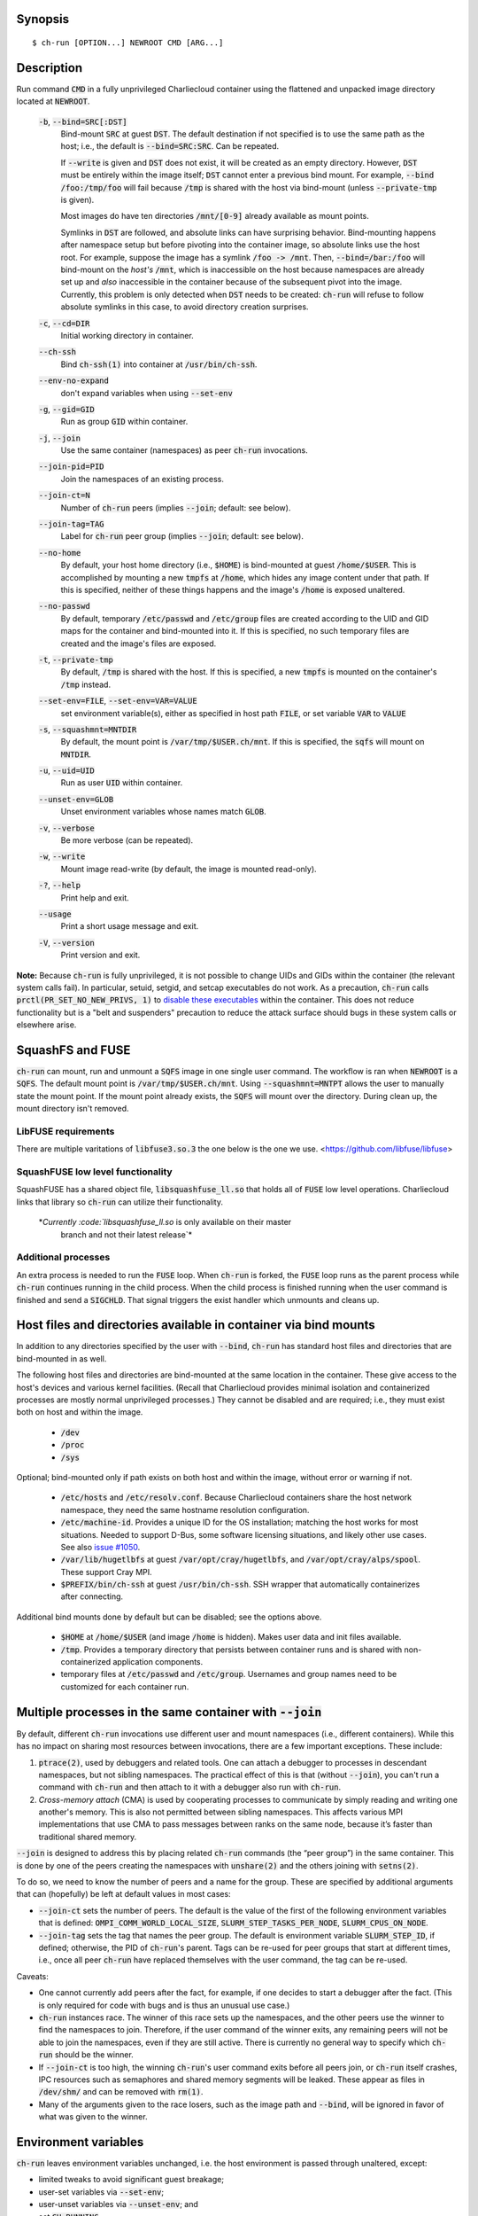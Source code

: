 Synopsis
========

::

  $ ch-run [OPTION...] NEWROOT CMD [ARG...]

Description
===========

Run command :code:`CMD` in a fully unprivileged Charliecloud container using
the flattened and unpacked image directory located at :code:`NEWROOT`.

  :code:`-b`, :code:`--bind=SRC[:DST]`
    Bind-mount :code:`SRC` at guest :code:`DST`. The default destination if
    not specified is to use the same path as the host; i.e., the default is
    :code:`--bind=SRC:SRC`. Can be repeated.

    If :code:`--write` is given and :code:`DST` does not exist, it will be
    created as an empty directory. However, :code:`DST` must be entirely
    within the image itself; :code:`DST` cannot enter a previous bind mount.
    For example, :code:`--bind /foo:/tmp/foo` will fail because :code:`/tmp`
    is shared with the host via bind-mount (unless :code:`--private-tmp` is
    given).

    Most images do have ten directories :code:`/mnt/[0-9]` already available
    as mount points.

    Symlinks in :code:`DST` are followed, and absolute links can have
    surprising behavior. Bind-mounting happens after namespace setup but
    before pivoting into the container image, so absolute links use the host
    root. For example, suppose the image has a symlink :code:`/foo -> /mnt`.
    Then, :code:`--bind=/bar:/foo` will bind-mount on the *host's*
    :code:`/mnt`, which is inaccessible on the host because namespaces are
    already set up and *also* inaccessible in the container because of the
    subsequent pivot into the image. Currently, this problem is only detected
    when :code:`DST` needs to be created: :code:`ch-run` will refuse to follow
    absolute symlinks in this case, to avoid directory creation surprises.

  :code:`-c`, :code:`--cd=DIR`
    Initial working directory in container.

  :code:`--ch-ssh`
    Bind :code:`ch-ssh(1)` into container at :code:`/usr/bin/ch-ssh`.

  :code:`--env-no-expand`
    don't expand variables when using :code:`--set-env`

  :code:`-g`, :code:`--gid=GID`
    Run as group :code:`GID` within container.

  :code:`-j`, :code:`--join`
    Use the same container (namespaces) as peer :code:`ch-run` invocations.

  :code:`--join-pid=PID`
    Join the namespaces of an existing process.

  :code:`--join-ct=N`
    Number of :code:`ch-run` peers (implies :code:`--join`; default: see
    below).

  :code:`--join-tag=TAG`
    Label for :code:`ch-run` peer group (implies :code:`--join`; default: see
    below).

  :code:`--no-home`
    By default, your host home directory (i.e., :code:`$HOME`) is bind-mounted
    at guest :code:`/home/$USER`. This is accomplished by mounting a new
    :code:`tmpfs` at :code:`/home`, which hides any image content under that
    path. If this is specified, neither of these things happens and the
    image's :code:`/home` is exposed unaltered.

  :code:`--no-passwd`
    By default, temporary :code:`/etc/passwd` and :code:`/etc/group` files are
    created according to the UID and GID maps for the container and
    bind-mounted into it. If this is specified, no such temporary files are
    created and the image's files are exposed.

  :code:`-t`, :code:`--private-tmp`
    By default, :code:`/tmp` is shared with the host. If this is specified, a
    new :code:`tmpfs` is mounted on the container's :code:`/tmp` instead.

  :code:`--set-env=FILE`, :code:`--set-env=VAR=VALUE`
    set environment variable(s), either as specified in host path :code:`FILE`,
    or set variable :code:`VAR` to :code:`VALUE`

  :code:`-s`, :code:`--squashmnt=MNTDIR`
    By default, the mount point is :code:`/var/tmp/$USER.ch/mnt`. If this is
    specified, the :code:`sqfs` will mount on :code:`MNTDIR`.

  :code:`-u`, :code:`--uid=UID`
    Run as user :code:`UID` within container.

  :code:`--unset-env=GLOB`
    Unset environment variables whose names match :code:`GLOB`.

  :code:`-v`, :code:`--verbose`
    Be more verbose (can be repeated).

  :code:`-w`, :code:`--write`
    Mount image read-write (by default, the image is mounted read-only).

  :code:`-?`, :code:`--help`
    Print help and exit.

  :code:`--usage`
    Print a short usage message and exit.

  :code:`-V`, :code:`--version`
    Print version and exit.

**Note:** Because :code:`ch-run` is fully unprivileged, it is not possible to
change UIDs and GIDs within the container (the relevant system calls fail). In
particular, setuid, setgid, and setcap executables do not work. As a
precaution, :code:`ch-run` calls :code:`prctl(PR_SET_NO_NEW_PRIVS, 1)` to
`disable these executables
<https://www.kernel.org/doc/Documentation/prctl/no_new_privs.txt>`_ within the
container. This does not reduce functionality but is a "belt and suspenders"
precaution to reduce the attack surface should bugs in these system calls or
elsewhere arise.

SquashFS and FUSE
=================

:code:`ch-run` can mount, run and unmount a :code:`SQFS` image in one single
user command. The workflow is ran when :code:`NEWROOT` is a :code:`SQFS`. The
default mount point is :code:`/var/tmp/$USER.ch/mnt`. Using
:code:`--squashmnt=MNTPT` allows the user to manually state the mount point. If
the mount point already exists, the :code:`SQFS` will mount over the directory.
During clean up, the mount directory isn't removed.

LibFUSE requirements
--------------------

There are multiple varitations of :code:`libfuse3.so.3` the one below is the
one we use.
<https://github.com/libfuse/libfuse>

SquashFUSE low level functionality
----------------------------------

SquashFUSE has a shared object file, :code:`libsquashfuse_ll.so` that holds
all of :code:`FUSE` low level operations. Charliecloud links that library
so :code:`ch-run` can utilize their functionality.
   *`Currently :code:`libsquashfuse_ll.so` is only available on their master
     branch and not their latest release`*

Additional processes
--------------------

An extra process is needed to run the :code:`FUSE` loop. When :code:`ch-run`
is forked, the :code:`FUSE` loop runs as the parent process while
:code:`ch-run` continues running in the child process. When the child process
is finished running when the user command is finished and send a
:code:`SIGCHLD`. That signal triggers the exist handler which unmounts and
cleans up.

Host files and directories available in container via bind mounts
=================================================================

In addition to any directories specified by the user with :code:`--bind`,
:code:`ch-run` has standard host files and directories that are bind-mounted
in as well.

The following host files and directories are bind-mounted at the same location
in the container. These give access to the host's devices and various kernel
facilities. (Recall that Charliecloud provides minimal isolation and
containerized processes are mostly normal unprivileged processes.) They cannot
be disabled and are required; i.e., they must exist both on host and within
the image.

  * :code:`/dev`
  * :code:`/proc`
  * :code:`/sys`

Optional; bind-mounted only if path exists on both host and within the image,
without error or warning if not.

  * :code:`/etc/hosts` and :code:`/etc/resolv.conf`. Because Charliecloud
    containers share the host network namespace, they need the same hostname
    resolution configuration.

  * :code:`/etc/machine-id`. Provides a unique ID for the OS installation;
    matching the host works for most situations. Needed to support D-Bus, some
    software licensing situations, and likely other use cases. See also `issue
    #1050 <https://github.com/hpc/charliecloud/issues/1050>`_.

  * :code:`/var/lib/hugetlbfs` at guest :code:`/var/opt/cray/hugetlbfs`, and
    :code:`/var/opt/cray/alps/spool`. These support Cray MPI.

  * :code:`$PREFIX/bin/ch-ssh` at guest :code:`/usr/bin/ch-ssh`. SSH wrapper
    that automatically containerizes after connecting.

Additional bind mounts done by default but can be disabled; see the options
above.

  * :code:`$HOME` at :code:`/home/$USER` (and image :code:`/home` is hidden).
    Makes user data and init files available.

  * :code:`/tmp`. Provides a temporary directory that persists between
    container runs and is shared with non-containerized application
    components.

  * temporary files at :code:`/etc/passwd` and :code:`/etc/group`. Usernames
    and group names need to be customized for each container run.

Multiple processes in the same container with :code:`--join`
=============================================================

By default, different :code:`ch-run` invocations use different user and mount
namespaces (i.e., different containers). While this has no impact on sharing
most resources between invocations, there are a few important exceptions.
These include:

1. :code:`ptrace(2)`, used by debuggers and related tools. One can attach a
   debugger to processes in descendant namespaces, but not sibling namespaces.
   The practical effect of this is that (without :code:`--join`), you can't
   run a command with :code:`ch-run` and then attach to it with a debugger
   also run with :code:`ch-run`.

2. *Cross-memory attach* (CMA) is used by cooperating processes to communicate
   by simply reading and writing one another's memory. This is also not
   permitted between sibling namespaces. This affects various MPI
   implementations that use CMA to pass messages between ranks on the same
   node, because it’s faster than traditional shared memory.

:code:`--join` is designed to address this by placing related :code:`ch-run`
commands (the “peer group”) in the same container. This is done by one of the
peers creating the namespaces with :code:`unshare(2)` and the others joining
with :code:`setns(2)`.

To do so, we need to know the number of peers and a name for the group. These
are specified by additional arguments that can (hopefully) be left at default
values in most cases:

* :code:`--join-ct` sets the number of peers. The default is the value of the
  first of the following environment variables that is defined:
  :code:`OMPI_COMM_WORLD_LOCAL_SIZE`, :code:`SLURM_STEP_TASKS_PER_NODE`,
  :code:`SLURM_CPUS_ON_NODE`.

* :code:`--join-tag` sets the tag that names the peer group. The default is
  environment variable :code:`SLURM_STEP_ID`, if defined; otherwise, the PID
  of :code:`ch-run`'s parent. Tags can be re-used for peer groups that start
  at different times, i.e., once all peer :code:`ch-run` have replaced
  themselves with the user command, the tag can be re-used.

Caveats:

* One cannot currently add peers after the fact, for example, if one decides
  to start a debugger after the fact. (This is only required for code with
  bugs and is thus an unusual use case.)

* :code:`ch-run` instances race. The winner of this race sets up the
  namespaces, and the other peers use the winner to find the namespaces to
  join. Therefore, if the user command of the winner exits, any remaining
  peers will not be able to join the namespaces, even if they are still
  active. There is currently no general way to specify which :code:`ch-run`
  should be the winner.

* If :code:`--join-ct` is too high, the winning :code:`ch-run`'s user command
  exits before all peers join, or :code:`ch-run` itself crashes, IPC resources
  such as semaphores and shared memory segments will be leaked. These appear
  as files in :code:`/dev/shm/` and can be removed with :code:`rm(1)`.

* Many of the arguments given to the race losers, such as the image path and
  :code:`--bind`, will be ignored in favor of what was given to the winner.

Environment variables
=====================

:code:`ch-run` leaves environment variables unchanged, i.e. the host
environment is passed through unaltered, except:

* limited tweaks to avoid significant guest breakage;
* user-set variables via :code:`--set-env`;
* user-unset variables via :code:`--unset-env`; and
* set :code:`CH_RUNNING`.

This section describes these features.

The default tweaks happen first, and then :code:`--set-env` and
:code:`--unset-env` in the order specified on the command line. The latter two
can be repeated arbitrarily many times, e.g. to add/remove multiple variable
sets or add only some variables in a file.

Default behavior
----------------

By default, :code:`ch-run` makes the following environment variable changes:

* :code:`$CH_RUNNING`: Set to :code:`Weird Al Yankovic`. While a process can
  figure out that it's in an unprivileged container and what namespaces are
  active without this hint, the checks can be messy, and there is no way to
  tell that it's a *Charliecloud* container specifically. This variable makes
  such a test simple and well-defined. (Note: This variable is unaffected by
  :code:`--unset-env`.)

* :code:`$HOME`: If the path to your home directory is not :code:`/home/$USER`
  on the host, then an inherited :code:`$HOME` will be incorrect inside the
  guest. This confuses some software, such as Spack.

  Thus, we change :code:`$HOME` to :code:`/home/$USER`, unless
  :code:`--no-home` is specified, in which case it is left unchanged.

* :code:`$PATH`: Newer Linux distributions replace some root-level
  directories, such as :code:`/bin`, with symlinks to their counterparts in
  :code:`/usr`.

  Some of these distributions (e.g., Fedora 24) have also dropped :code:`/bin`
  from the default :code:`$PATH`. This is a problem when the guest OS does
  *not* have a merged :code:`/usr` (e.g., Debian 8 “Jessie”). Thus, we add
  :code:`/bin` to :code:`$PATH` if it's not already present.

  Further reading:

    * `The case for the /usr Merge <https://www.freedesktop.org/wiki/Software/systemd/TheCaseForTheUsrMerge/>`_
    * `Fedora <https://fedoraproject.org/wiki/Features/UsrMove>`_
    * `Debian <https://wiki.debian.org/UsrMerge>`_

Setting variables with :code:`--set-env`
----------------------------------------

The purpose of :code:`--set-env` is to set environment variables in addition
to (or instead of) those inherited from the host shell.

If the argument contains an equals character, then it is interpreted as a
variable name and value; otherwise, it is a host path to a file with one
variable name/value per line (guest paths can be specified by prepending the
image path). Values given replace any already set (i.e., if a variable is
repeated, the last value wins). Environment variables in the value are
expanded unless :code:`--env-no-expand` is given, though see below for
syntax differences from the shell.

For example, to prepend :code:`/opt/bin` to the current shell's path (note
protecting expansion of :code:`$PATH` by the shell, though here the results
would be equivalent if we let the shell do it)::

  $ ch-run --set-env='PATH=/opt/bin:$PATH' ...

To add variables set by Dockerfile :code:`ENV` instructions to the current
environment::

  $ ch-run --set-env=$IMG/ch/environment ...

To prepend :code:`/opt/bin` to the path set by the Dockerfile (here we really
can't let the shell expand :code:`$PATH`)::

  $ ch-run --set-env=$IMG/ch/environment --set-env='PATH=/opt/bin:$PATH' ...

The syntax of the argument is a key-value pair separated by the first equals
character (:code:`=`, ASCII 61), with optional single straight quotes
(:code:`'`, ASCII 39) around the value, though be aware that quotes are also
interpreted by the shell. Newlines (ASCII 10) are not permitted in either key
or value. The value may be empty, but not the key.

Environment variables in the value are expanded unless :code:`--env-no-expand`
is given. In this case, the value is a sequence of possibly-empty items
separated by colon (:code:`:`, ASCII 58). If an item begins with dollar sign
(:code:`$`, ASCII 36), then the rest of the item the name of an environment
variable. If this variable is set to a non-empty value, that value is
substituted for the item; otherwise (i.e., the variable is unset or the empty
string), the item is deleted, including a delimiter colon. The purpose of
omitting empty expansions is to avoid surprising behavior such as an empty
element in :code:`$PATH` meaning `the current directory
<https://devdocs.io/bash/bourne-shell-variables#PATH>`_. If no expansions
happen, this paragraph is a no-op.

If a file is given instead, it is a sequence of such arguments, one per line.
Empty lines are ignored. No comments are interpreted. (This syntax is designed
to accept the output of :code:`printenv` and be easily produced by other
simple mechanisms.)

Examples of valid arguments, assuming that environment variable :code:`$BAR`
is set to :code:`bar` and :code:`$UNSET` is unset (or set to the empty
string):

.. list-table::
   :header-rows: 1

   * - Line
     - Key
     - Value
   * - :code:`FOO=bar`
     - :code:`FOO`
     - :code:`bar`
   * - :code:`FOO=bar=baz`
     - :code:`FOO`
     - :code:`bar=baz`
   * - :code:`FLAGS=-march=foo -mtune=bar`
     - :code:`FLAGS`
     - :code:`-march=foo -mtune=bar`
   * - :code:`FLAGS='-march=foo -mtune=bar'`
     - :code:`FLAGS`
     - :code:`-march=foo -mtune=bar`
   * - :code:`FOO=$BAR`
     - :code:`FOO`
     - :code:`bar`
   * - :code:`FOO=$BAR:baz`
     - :code:`FOO`
     - :code:`bar:baz`
   * - :code:`FOO=`
     - :code:`FOO`
     - empty string (not unset)
   * - :code:`FOO=$UNSET`
     - :code:`FOO`
     - empty string (not unset or :code:`$UNSET`)
   * - :code:`FOO=baz:$UNSET:qux`
     - :code:`FOO`
     - :code:`baz:qux` (not :code:`baz::qux`)
   * - :code:`FOO=:bar:baz::`
     - :code:`FOO`
     - :code:`:bar:baz::`
   * - :code:`FOO=''`
     - :code:`FOO`
     - empty string (not unset)
   * - :code:`FOO=''''`
     - :code:`FOO`
     - :code:`''` (two single quotes)

Example invalid lines:

.. list-table::
   :header-rows: 1

   * - Line
     - Problem
   * - :code:`FOO bar`
     - no separator
   * - :code:`=bar`
     - key cannot be empty

Example valid lines that are probably not what you want:

.. Note: Plain leading space screws up ReST parser. We use ZERO WIDTH SPACE
   U+200B, then plain space. This will copy and paste incorrectly, but that
   seems unlikely.

.. list-table::
   :header-rows: 1

   * - Line
     - Key
     - Value
     - Problem
   * - :code:`FOO="bar"`
     - :code:`FOO`
     - :code:`"bar"`
     - double quotes aren't stripped
   * - :code:`FOO=bar # baz`
     - :code:`FOO`
     - :code:`bar # baz`
     - comments not supported
   * - :code:`FOO=bar\tbaz`
     - :code:`FOO`
     - :code:`bar\tbaz`
     - backslashes are not special
   * - :code:`​ FOO=bar`
     - :code:`​ FOO`
     - :code:`bar`
     - leading space in key
   * - :code:`FOO= bar`
     - :code:`FOO`
     - :code:`​ bar`
     - leading space in value
   * - :code:`$FOO=bar`
     - :code:`$FOO`
     - :code:`bar`
     - variables not expanded in key
   * - :code:`FOO=$BAR baz:qux`
     - :code:`FOO`
     - :code:`qux`
     - variable :code:`BAR baz` not set

Removing variables with :code:`--unset-env`
-------------------------------------------

The purpose of :code:`--unset-env=GLOB` is to remove unwanted environment
variables. The argument :code:`GLOB` is a glob pattern (`dialect
<http://man7.org/linux/man-pages/man3/fnmatch.3.html>`_ :code:`fnmatch(3)`
with no flags); all variables with matching names are removed from the
environment.

.. warning::

   Because the shell also interprets glob patterns, if any wildcard characters
   are in :code:`GLOB`, it is important to put it in single quotes to avoid
   surprises.

:code:`GLOB` must be a non-empty string.

Example 1: Remove the single environment variable :code:`FOO`::

  $ export FOO=bar
  $ env | fgrep FOO
  FOO=bar
  $ ch-run --unset-env=FOO $CH_TEST_IMGDIR/chtest -- env | fgrep FOO
  $

Example 2: Hide from a container the fact that it's running in a Slurm
allocation, by removing all variables beginning with :code:`SLURM`. You might
want to do this to test an MPI program with one rank and no launcher::

  $ salloc -N1
  $ env | egrep '^SLURM' | wc
     44      44    1092
  $ ch-run $CH_TEST_IMGDIR/mpihello-openmpi -- /hello/hello
  [... long error message ...]
  $ ch-run --unset-env='SLURM*' $CH_TEST_IMGDIR/mpihello-openmpi -- /hello/hello
  0: MPI version:
  Open MPI v3.1.3, package: Open MPI root@c897a83f6f92 Distribution, ident: 3.1.3, repo rev: v3.1.3, Oct 29, 2018
  0: init ok cn001.localdomain, 1 ranks, userns 4026532530
  0: send/receive ok
  0: finalize ok

Example 3: Clear the environment completely (remove all variables)::

  $ ch-run --unset-env='*' $CH_TEST_IMGDIR/chtest -- env
  $

Note that some programs, such as shells, set some environment variables even
if started with no init files::

  $ ch-run --unset-env='*' $CH_TEST_IMGDIR/debian9 -- bash --noprofile --norc -c env
  SHLVL=1
  PWD=/
  _=/usr/bin/env
  $

Examples
========

Run the command :code:`echo hello` inside a Charliecloud container using the
unpacked image at :code:`/data/foo`::

    $ ch-run /data/foo -- echo hello
    hello

Run an MPI job that can use CMA to communicate::

    $ srun ch-run --join /data/foo -- bar

..  LocalWords:  mtune NEWROOT hugetlbfs
